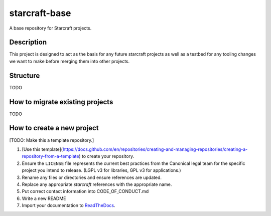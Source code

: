 **************
starcraft-base
**************

A base repository for Starcraft projects.

Description
-----------
This project is designed to act as the basis for any future starcraft projects as well as a testbed for any tooling changes we want to make before merging them into other projects.

Structure
---------
TODO

How to migrate existing projects
--------------------------------
TODO

How to create a new project
---------------------------
[TODO: Make this a template repository.]

1. [Use this template](https://docs.github.com/en/repositories/creating-and-managing-repositories/creating-a-repository-from-a-template) to create your repository.
2. Ensure the ``LICENSE`` file represents the current best practices from the Canonical legal team for the specific project you intend to release. (LGPL v3 for libraries, GPL v3 for applications.)
3. Rename any files or directories and ensure references are updated.
4. Replace any appropriate `starcraft` references with the appropriate name.
5. Put correct contact information into CODE_OF_CONDUCT.md
6. Write a new README
7. Import your documentation to ReadTheDocs_.

.. _EditorConfig: https://editorconfig.org/
.. _pre-commit: https://pre-commit.com/
.. _ReadTheDocs: https://docs.readthedocs.io/en/stable/intro/import-guide.html
